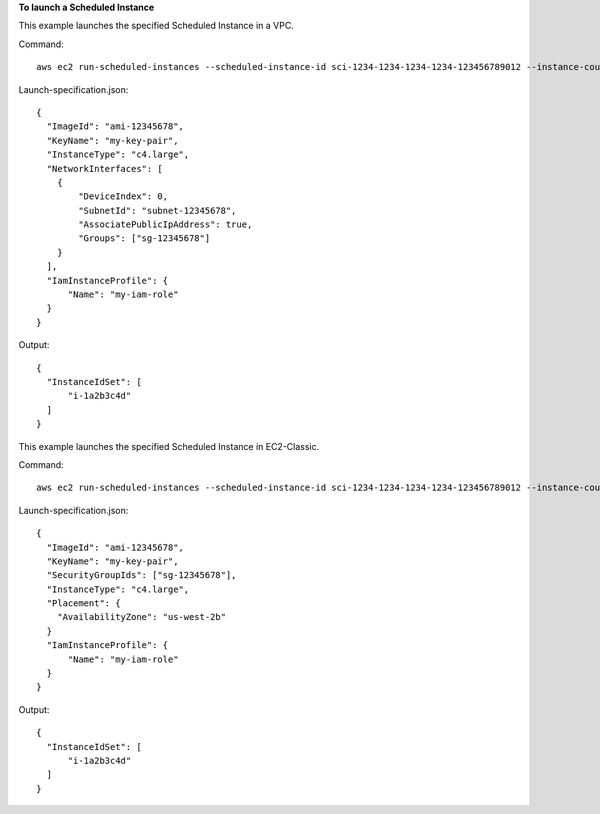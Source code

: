 **To launch a Scheduled Instance**

This example launches the specified Scheduled Instance in a VPC.

Command::

  aws ec2 run-scheduled-instances --scheduled-instance-id sci-1234-1234-1234-1234-123456789012 --instance-count 1 --launch-specification file://launch-specification.json

Launch-specification.json::

  {
    "ImageId": "ami-12345678",
    "KeyName": "my-key-pair",
    "InstanceType": "c4.large",
    "NetworkInterfaces": [
      {
          "DeviceIndex": 0,
          "SubnetId": "subnet-12345678",
          "AssociatePublicIpAddress": true,
          "Groups": ["sg-12345678"]
      }
    ],
    "IamInstanceProfile": {
        "Name": "my-iam-role"
    }
  }

Output::

  {
    "InstanceIdSet": [
        "i-1a2b3c4d"
    ]
  }

This example launches the specified Scheduled Instance in EC2-Classic.

Command::

  aws ec2 run-scheduled-instances --scheduled-instance-id sci-1234-1234-1234-1234-123456789012 --instance-count 1 --launch-specification file://launch-specification.json

Launch-specification.json::

  {
    "ImageId": "ami-12345678",
    "KeyName": "my-key-pair",
    "SecurityGroupIds": ["sg-12345678"],
    "InstanceType": "c4.large",
    "Placement": {
      "AvailabilityZone": "us-west-2b"
    }
    "IamInstanceProfile": {
        "Name": "my-iam-role"
    }
  }

Output::

  {
    "InstanceIdSet": [
        "i-1a2b3c4d"
    ]
  }
